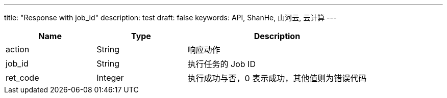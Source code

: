 ---
title: "Response with job_id"
description: test
draft: false
keywords: API, ShanHe, 山河云, 云计算
---
[options="header",cols="1,1,2"]
|===
| Name | Type | Description

| action
| String
| 响应动作

| job_id
| String
| 执行任务的 Job ID

| ret_code
| Integer
| 执行成功与否，0 表示成功，其他值则为错误代码
|===
